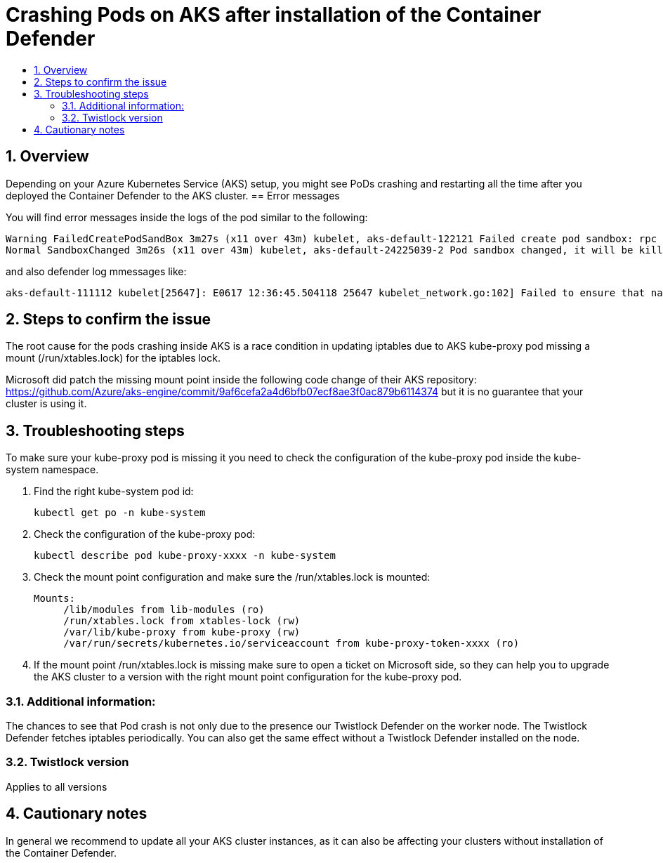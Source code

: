 = Crashing Pods on AKS after installation of the Container Defender
:nofooter:
:numbered:
:imagesdir: install/images
:source-highlighter: highlightjs
:toc: macro
:toclevels: 2
:toc-title:

toc::[]


== Overview

Depending on your Azure Kubernetes Service (AKS) setup, you might see PoDs crashing and restarting all the time after you deployed the Container Defender to the AKS cluster.
== Error messages

// How would the issue appear? If a user wanted to confirm if this issue applied to him, what does he need to look for? Provide step by step procedure

You will find error messages inside the logs of the pod similar to the following:

  Warning FailedCreatePodSandBox 3m27s (x11 over 43m) kubelet, aks-default-122121 Failed create pod sandbox: rpc error: code = DeadlineExceeded desc = context deadline exceeded
  Normal SandboxChanged 3m26s (x11 over 43m) kubelet, aks-default-24225039-2 Pod sandbox changed, it will be killed and re-created.

and also defender log mmessages like:

  aks-default-111112 kubelet[25647]: E0617 12:36:45.504118 25647 kubelet_network.go:102] Failed to ensure that nat chain KUBE-MARK-DROP exists: error creating chain "KUBE-MARK-DROP": exit status 4: Another app is currently holding the xtables lock; waiting (1s) for it to exit.

== Steps to confirm the issue

The root cause for the pods crashing inside AKS is a race condition in updating iptables due to AKS kube-proxy pod missing a mount (/run/xtables.lock) for the iptables lock.

Microsoft did patch the missing mount point inside the following code change of their AKS repository: https://github.com/Azure/aks-engine/commit/9af6cefa2a4d6bfb07ecf8ae3f0ac879b6114374 but it is no guarantee that your cluster is using it.

== Troubleshooting steps

To make sure your kube-proxy pod is missing it you need to check the configuration of the kube-proxy pod inside the kube-system namespace.

. Find the right kube-system pod id:

 kubectl get po -n kube-system

 . Check the configuration of the kube-proxy pod:

 kubectl describe pod kube-proxy-xxxx -n kube-system

. Check the mount point configuration and make sure the /run/xtables.lock is mounted:

 Mounts:
      /lib/modules from lib-modules (ro)
      /run/xtables.lock from xtables-lock (rw)
      /var/lib/kube-proxy from kube-proxy (rw)
      /var/run/secrets/kubernetes.io/serviceaccount from kube-proxy-token-xxxx (ro)

 . If the mount point /run/xtables.lock is missing make sure to open a ticket on Microsoft side, so they can help you to upgrade the AKS cluster to a version with the right mount point configuration for the kube-proxy pod.

=== Additional information:

The chances to see that Pod crash is not only due to the presence our Twistlock Defender on the worker node. The Twistlock Defender fetches iptables periodically. You can also get the same effect without a Twistlock Defender installed on the node.

=== Twistlock version

Applies to all versions


== Cautionary notes

In general we recommend to update all your AKS cluster instances, as it can also be affecting your clusters without installation of the Container Defender.
